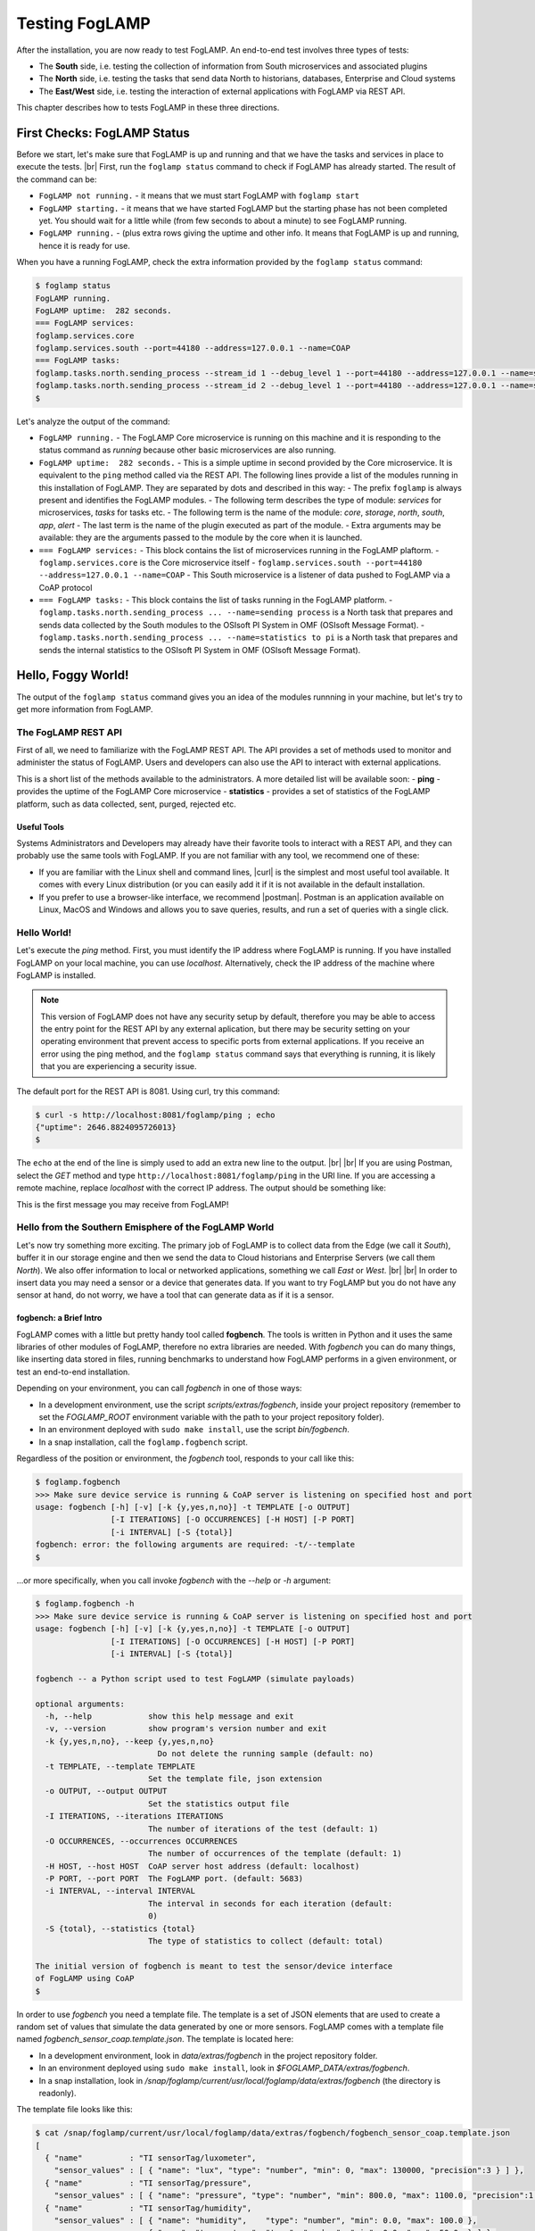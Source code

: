 .. FogLAMP testing describes how to test FogLAMP

.. |br| raw:: html

   <br />

.. Images
.. |postman_ping| image:: images/postman_ping.jpg

.. Links

.. Links in new tabs

.. |curl| raw:: html

   <a href="https://en.wikipedia.org/wiki/CURL" target="_blank">curl</a>

.. |postman| raw:: html

   <a href="https://www.getpostman.com/" target="_blank">Postman</a>


.. =============================================


***************
Testing FogLAMP
***************

After the installation, you are now ready to test FogLAMP. An end-to-end test involves three types of tests:

- The **South** side, i.e. testing the collection of information from South microservices and associated plugins
- The **North** side, i.e. testing the tasks that send data North to historians, databases, Enterprise and Cloud systems
- The **East/West** side, i.e. testing the interaction of external applications with FogLAMP via REST API.

This chapter describes how to tests FogLAMP in these three directions.


First Checks: FogLAMP Status
============================

Before we start, let's make sure that FogLAMP is up and running and that we have the tasks and services in place to execute the tests. |br| First, run the ``foglamp status`` command to check if FogLAMP has already started. The result of the command can be:

- ``FogLAMP not running.`` - it means that we must start FogLAMP with ``foglamp start``
- ``FogLAMP starting.`` - it means that we have started FogLAMP but the starting phase has not been completed yet. You should wait for a little while (from few seconds to about a minute) to see FogLAMP running.
- ``FogLAMP running.`` - (plus extra rows giving the uptime and other info. It means that FogLAMP is up and running, hence it is ready for use.


When you have a running FogLAMP, check the extra information provided by the ``foglamp status`` command:

.. code-block:: console

  $ foglamp status
  FogLAMP running.
  FogLAMP uptime:  282 seconds.
  === FogLAMP services:
  foglamp.services.core
  foglamp.services.south --port=44180 --address=127.0.0.1 --name=COAP
  === FogLAMP tasks:
  foglamp.tasks.north.sending_process --stream_id 1 --debug_level 1 --port=44180 --address=127.0.0.1 --name=sending process
  foglamp.tasks.north.sending_process --stream_id 2 --debug_level 1 --port=44180 --address=127.0.0.1 --name=statistics to pi
  $
 
Let's analyze the output of the command:

- ``FogLAMP running.`` - The FogLAMP Core microservice is running on this machine and it is responding to the status command as *running* because other basic microservices are also running. 
- ``FogLAMP uptime:  282 seconds.`` - This is a simple uptime in second provided by the Core microservice. It is equivalent to the ``ping`` method called via the REST API. The following lines provide a list of the modules running in this installation of FogLAMP. They are separated by dots and described in this way:
  - The prefix ``foglamp`` is always present and identifies the FogLAMP modules.
  - The following term describes the type of module: *services* for microservices, *tasks* for tasks etc.
  - The following term is the name of the module: *core*, *storage*, *north*, *south*, *app*, *alert*
  - The last term is the name of the plugin executed as part of the module.
  - Extra arguments may be available: they are the arguments passed to the module by the core when it is launched.
- ``=== FogLAMP services:`` - This block contains the list of microservices running in the FogLAMP plaftorm.
  - ``foglamp.services.core`` is the Core microservice itself
  - ``foglamp.services.south --port=44180 --address=127.0.0.1 --name=COAP`` - This South microservice is a listener of data pushed to FogLAMP via a CoAP protocol
- ``=== FogLAMP tasks:`` - This block contains the list of tasks running in the FogLAMP platform.
  - ``foglamp.tasks.north.sending_process ... --name=sending process`` is a North task that prepares and sends data collected by the South modules to the OSIsoft PI System in OMF (OSIsoft Message Format).
  - ``foglamp.tasks.north.sending_process ... --name=statistics to pi`` is a North task that prepares and sends the internal statistics to the OSIsoft PI System in OMF (OSIsoft Message Format).


Hello, Foggy World!
===================

The output of the ``foglamp status`` command gives you an idea of the modules runnning in your machine, but let's try to get more information from FogLAMP.


The FogLAMP REST API
--------------------

First of all, we need to familiarize with the FogLAMP REST API. The API provides a set of methods used to monitor and administer the status of FogLAMP. Users and developers can also use the API to interact with external applications.

This is a short list of the methods available to the administrators.  A more detailed list will be available soon:
- **ping** - provides the uptime of the FogLAMP Core microservice
- **statistics** - provides a set of statistics of the FogLAMP platform, such as data collected, sent, purged, rejected etc.


Useful Tools
~~~~~~~~~~~~

Systems Administrators and Developers may already have their favorite tools to interact with a REST API, and they can probably use the same tools with FogLAMP. If you are not familiar with any tool, we recommend one of these:

- If you are familiar with the Linux shell and command lines, |curl| is the simplest and most useful tool available. It comes with every Linux distribution (or you can easily add it if it is not available in the default installation.
- If you prefer to use a browser-like interface, we recommend |postman|. Postman is an application available on Linux, MacOS and Windows and allows you to save queries, results, and run a set of queries with a single click.


Hello World!
------------

Let's execute the *ping* method. First, you must identify the IP address where FogLAMP is running. If you have installed FogLAMP on your local machine, you can use *localhost*. Alternatively, check the IP address of the machine where FogLAMP is installed.

.. note:: This version of FogLAMP does not have any security setup by default, therefore you may be able to access the entry point for the REST API by any external aplication, but there may be security setting on your operating environment that prevent access to specific ports from external applications. If you receive an error using the ping method, and the ``foglamp status`` command says that everything is running, it is likely that you are experiencing a security issue.

The default port for the REST API is 8081. Using curl, try this command:

.. code-block:: console

  $ curl -s http://localhost:8081/foglamp/ping ; echo
  {"uptime": 2646.8824095726013}
  $
 
The ``echo`` at the end of the line is simply used to add an extra new line to the output. 
|br| |br|
If you are using Postman, select the *GET* method and type ``http://localhost:8081/foglamp/ping`` in the URI line. If you are accessing a remote machine, replace *localhost* with the correct IP address. The output should be something like:

|postman_ping|

This is the first message you may receive from FogLAMP!


Hello from the Southern Emisphere of the FogLAMP World
------------------------------------------------------

Let's now try something more exciting. The primary job of FogLAMP is to collect data from the Edge (we call it *South*), buffer it in our storage engine and then we send the data to Cloud historians and Enterprise Servers (we call them *North*). We also offer information to local or networked applications, something we call *East* or *West*.
|br| |br|
In order to insert data you may need a sensor or a device that generates data. If you want to try FogLAMP but you do not have any sensor at hand, do not worry, we have a tool that can generate data as if it is a sensor.


fogbench: a Brief Intro
~~~~~~~~~~~~~~~~~~~~~~~

FogLAMP comes with a little but pretty handy tool called **fogbench**. The tools is written in Python and it uses the same libraries of other modules of FogLAMP, therefore no extra libraries are needed. With *fogbench* you can do many things, like inserting data stored in files, running benchmarks to understand how FogLAMP performs in a given environment, or test an end-to-end installation.

Depending on your environment, you can call *fogbench* in one of those ways:

- In a development environment, use the script *scripts/extras/fogbench*, inside your project repository (remember to set the *FOGLAMP_ROOT* environment variable with the path to your project repository folder).
- In an environment deployed with ``sudo make install``, use the script *bin/fogbench*.
- In a snap installation, call the ``foglamp.fogbench`` script.

Regardless of the position or environment, the *fogbench* tool, responds to your call like this:

.. code-block:: console

  $ foglamp.fogbench
  >>> Make sure device service is running & CoAP server is listening on specified host and port
  usage: fogbench [-h] [-v] [-k {y,yes,n,no}] -t TEMPLATE [-o OUTPUT]
                  [-I ITERATIONS] [-O OCCURRENCES] [-H HOST] [-P PORT]
                  [-i INTERVAL] [-S {total}]
  fogbench: error: the following arguments are required: -t/--template
  $

...or more specifically, when you call invoke *fogbench* with the *--help* or *-h* argument:

.. code-block:: console

  $ foglamp.fogbench -h
  >>> Make sure device service is running & CoAP server is listening on specified host and port
  usage: fogbench [-h] [-v] [-k {y,yes,n,no}] -t TEMPLATE [-o OUTPUT]
                  [-I ITERATIONS] [-O OCCURRENCES] [-H HOST] [-P PORT]
                  [-i INTERVAL] [-S {total}]

  fogbench -- a Python script used to test FogLAMP (simulate payloads)

  optional arguments:
    -h, --help            show this help message and exit
    -v, --version         show program's version number and exit
    -k {y,yes,n,no}, --keep {y,yes,n,no}
                            Do not delete the running sample (default: no)
    -t TEMPLATE, --template TEMPLATE
                          Set the template file, json extension
    -o OUTPUT, --output OUTPUT
                          Set the statistics output file
    -I ITERATIONS, --iterations ITERATIONS
                          The number of iterations of the test (default: 1)
    -O OCCURRENCES, --occurrences OCCURRENCES
                          The number of occurrences of the template (default: 1)
    -H HOST, --host HOST  CoAP server host address (default: localhost)
    -P PORT, --port PORT  The FogLAMP port. (default: 5683)
    -i INTERVAL, --interval INTERVAL
                          The interval in seconds for each iteration (default:
                          0)
    -S {total}, --statistics {total}
                          The type of statistics to collect (default: total)

  The initial version of fogbench is meant to test the sensor/device interface
  of FogLAMP using CoAP
  $

In order to use *fogbench* you need a template file. The template is a set of JSON elements that are used to create a random set of values that simulate the data generated by one or more sensors. FogLAMP comes with a template file named *fogbench_sensor_coap.template.json*. The template is located here:

- In a development environment, look in *data/extras/fogbench* in the project repository folder.
- In an environment deployed using ``sudo make install``, look in *$FOGLAMP_DATA/extras/fogbench*.
- In a snap installation, look in */snap/foglamp/current/usr/local/foglamp/data/extras/fogbench* (the directory is readonly).

The template file looks like this:


.. code-block:: console

  $ cat /snap/foglamp/current/usr/local/foglamp/data/extras/fogbench/fogbench_sensor_coap.template.json
  [
    { "name"          : "TI sensorTag/luxometer",
      "sensor_values" : [ { "name": "lux", "type": "number", "min": 0, "max": 130000, "precision":3 } ] },
    { "name"          : "TI sensorTag/pressure",
      "sensor_values" : [ { "name": "pressure", "type": "number", "min": 800.0, "max": 1100.0, "precision":1 } ] },
    { "name"          : "TI sensorTag/humidity",
      "sensor_values" : [ { "name": "humidity",    "type": "number", "min": 0.0, "max": 100.0 },
                          { "name": "temperature", "type": "number", "min": 0.0, "max": 50.0  } ] },
    { "name"          : "TI sensorTag/temperature",
      "sensor_values" : [ { "name": "object", "type": "number", "min": 0.0, "max": 50.0 },
                          { "name": "ambient", "type": "number", "min": 0.0, "max": 50.0 } ] },
    { "name"          : "TI sensorTag/accelerometer",
      "sensor_values" : [ { "name": "x", "type": "number", "min": -2.0, "max": 2.0 },
                          { "name": "y", "type": "number", "min": -2.0, "max": 2.0 },
                          { "name": "z", "type": "number", "min": -2.0, "max": 2.0 } ] },
    { "name"          : "TI sensorTag/gyroscope",
      "sensor_values" : [ { "name": "x", "type": "number", "min": -255.0, "max": 255.0 },
                          { "name": "y", "type": "number", "min": -255.0, "max": 255.0 },
                          { "name": "z", "type": "number", "min": -255.0, "max": 255.0 } ] },
    { "name"          : "TI sensorTag/magnetometer",
      "sensor_values" : [ { "name": "x", "type": "number", "min": -255.0, "max": 255.0 },
                          { "name": "y", "type": "number", "min": -255.0, "max": 255.0 },
                          { "name": "z", "type": "number", "min": -255.0, "max": 255.0 } ] },
    { "name"          : "mouse",
      "sensor_values" : [ { "name": "button", "type": "enum", "list": [ "up", "down" ] } ] },
    { "name"          : "switch",
      "sensor_values" : [ { "name": "button", "type": "enum", "list": [ "up", "down" ] } ] },
    { "name"          : "wall clock",
      "sensor_values" : [ { "name": "tick", "type": "enum", "list": [ "tock" ] } ] }
  ] 
  $

In the array, each element simulates a message from a sensor, with a name, a set of data points that have their name, value type and range.


Data Coming from South
~~~~~~~~~~~~~~~~~~~~~~

Now you should have all the information necessary to test the CoAP South microservice. From the command line, type:

- ``$FOGLAMP_ROOT/scripts/extras/fogbench -t $FOGLAMP_ROOT/data/extras/fogbench/fogbench_sensor_coap.template.json``, if you are in a development environment, with the *FOGLAMP_ROOT* environment variable set with the path to your project repository folder
- ``$FOGLAMP_ROOT/bin/fogbench -t $FOGLAMP_DATA/extras/fogbench/fogbench_sensor_coap.template.json``, if you are in a deployed environment, with *FOGLAMP_ROOT* and *FOGLAMP_DATA* set correctly.
  - If you have installed FogLAMP in the default location (i.e. */usr/local/foglamp*), type ``cd /usr/local/foglamp;bin/fogbench -t data/extras/fogbench/fogbench_sensor_coap.template.json``.
- ``foglamp.fogbench -t /snap/foglamp/current/usr/local/foglamp/data/extras/fogbench/fogbench_sensor_coap.template.json``, if you have installed a snap version of FogLAMP.

The output of your command should be:

.. code-block:: console

  $ scripts/extras/fogbench -t data/extras/fogbench/fogbench_sensor_coap.template.json
  >>> Make sure device service is running & CoAP server is listening on specified host and port
  Total Statistics:

  Start Time: 2017-12-17 07:17:50.615433
  Ene Time:   2017-12-17 07:17:50.650620

  Total Messages Transferred: 10
  Total Bytes Transferred:    2880

  Total Iterations: 1
  Total Messages per Iteration: 10.0
  Total Bytes per Iteration:    2880.0

  Min messages/second: 284.19586779208225
  Max messages/second: 284.19586779208225
  Avg messages/second: 284.19586779208225

  Min Bytes/second: 81848.4099241197
  Max Bytes/second: 81848.4099241197
  Avg Bytes/second: 81848.4099241197
  $

Congratulations! You have just inserted data into FogLAMP from the CoAP South microservice. More specifically, the output informs you that the data inserted has been composed by 10 different messages for a total of 2,880 Bytes, for an average of 284 messages per second and 81,848 Bytes per second.

If you want to stress FogLAMP a bit, you may insert the same data sample several times, by using the *-I* or *--iterations* argument:

.. code-block:: console

  $ scripts/extras/fogbench -t data/extras/fogbench/fogbench_sensor_coap.template.json -I 100
  >>> Make sure device service is running & CoAP server is listening on specified host and port
  Total Statistics:

  Start Time: 2017-12-17 07:33:40.568130
  End Time:   2017-12-17 07:33:43.205626

  Total Messages Transferred: 1000
  Total Bytes Transferred:    288000

  Total Iterations: 100
  Total Messages per Iteration: 10.0
  Total Bytes per Iteration:    2880.0

  Min messages/second: 98.3032852957946
  Max messages/second: 625.860558267618
  Avg messages/second: 455.15247432732866

  Min Bytes/second: 28311.346165188843
  Max Bytes/second: 180247.840781074
  Avg Bytes/second: 131083.9126062706
  $

Here we have inserted the same set of data 100 times, therefore the total number of Bytes inserted is 288,000. The performance and insertion rates varies with each iteration and *fogbench* presents the minimum, maximum and average values.


